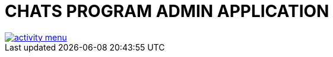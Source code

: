 

= CHATS PROGRAM ADMIN APPLICATION

image::https://raw.github.com/Stephen-Cameron-Data-Services/isis=chats/master/images/activity-menu.png[link="https://raw.github.com/Stephen-Cameron-Data-Services/isis=chats/master/images/activity-menu.png"]

